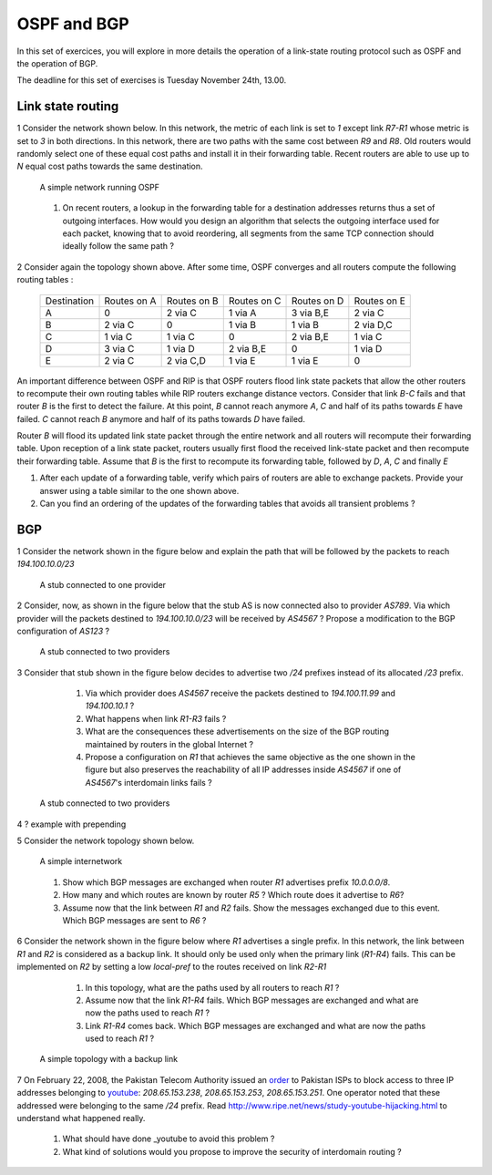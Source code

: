 OSPF and BGP
============


In this set of exercices, you will explore in more details the operation of a link-state routing protocol such as OSPF and the operation of BGP.

The deadline for this set of exercises is Tuesday November 24th, 13.00.



Link state routing
------------------

1 Consider the network shown below. In this network, the metric of each link is set to `1` except link `R7-R1` whose metric is set to `3` in both directions. In this network, there are two paths with the same cost between `R9` and `R8`. Old routers would randomly select one of these equal cost paths and install it in their forwarding table. Recent routers are able to use up to `N` equal cost paths towards the same destination. 

 .. figure:: fig/BGP-figs-010-c.png
    :align: center
    :scale: 70
   
    A simple network running OSPF

 #. On recent routers, a lookup in the forwarding table for a destination addresses returns thus a set of outgoing interfaces. How would you design an algorithm that selects the outgoing interface used for each packet, knowing that to avoid reordering, all segments from the same TCP connection should ideally follow the same path ? 

2 Consider again the topology shown above. After some time, OSPF converges and all routers compute the following routing tables :

 ===========  ========  =========  =========  =========  =========
 Destination   Routes   Routes     Routes     Routes   	 Routes  
 	       on A     on B       on C       on D     	 on E
 -----------  --------  ---------  ---------  ---------  ---------
 A             0        2 via C    1 via A    3 via B,E  2 via C
 B 	       2 via C  0     	   1 via B    1 via B    2 via D,C
 C             1 via C  1 via C	   0          2 via B,E  1 via C
 D             3 via C  1 via D	   2 via B,E  0 	 1 via D
 E             2 via C  2 via C,D  1 via E    1 via E    0
 ===========  ========  =========  =========  =========  =========

An important difference between OSPF and RIP is that OSPF routers flood link state packets that allow the other routers to recompute their own routing tables while RIP routers exchange distance vectors. Consider that link `B-C` fails and that router `B` is the first to detect the failure. At this point, `B` cannot reach anymore `A`, `C` and half of its paths towards `E` have failed. `C` cannot reach `B` anymore and half of its paths towards `D` have failed.

Router `B` will flood its updated link state packet through the entire network and all routers will recompute their forwarding table. Upon reception of a link state packet, routers usually first flood the received link-state packet and then recompute their forwarding table. Assume that `B` is the first to recompute its forwarding table, followed by `D`, `A`, `C` and finally `E`

#. After each update of a forwarding table, verify which pairs of routers are able to exchange packets. Provide your answer using a table similar to the one shown above.
#. Can you find an ordering of the updates of the forwarding tables that avoids all transient problems ?

BGP
---

1 Consider the network shown in the figure below and explain the path that will be followed by the packets to reach `194.100.10.0/23`
 .. figure:: fig/BGP-figs-001-c.png
    :align: center
    :scale: 50
   
    A stub connected to one provider

2 Consider, now, as shown in the figure below that the stub AS is now connected also to provider `AS789`. Via which provider will the packets destined to `194.100.10.0/23` will be received by `AS4567` ? Propose a modification to the BGP configuration of `AS123` ?
 .. figure:: fig/BGP-figs-002-c.png
    :align: center
    :scale: 50
   
    A stub connected to two providers

3 Consider that stub shown in the figure below decides to advertise two `/24` prefixes instead of its allocated `/23` prefix. 

  #. Via which provider does `AS4567` receive the packets destined to `194.100.11.99` and `194.100.10.1` ? 
  #. What happens when link `R1-R3` fails ?
  #. What are the consequences these advertisements on the size of the BGP routing maintained by routers in the global Internet ?
  #. Propose a configuration on `R1` that achieves the same objective as the one shown in the figure but also preserves the reachability of all IP addresses inside `AS4567` if one of `AS4567`'s interdomain links fails ?

 .. figure:: fig/BGP-figs-003-c.png
    :align: center
    :scale: 50
   
    A stub connected to two providers

4 ? example with prepending

5 Consider the network topology shown below.

 .. figure:: path_explo.png
    :align: center
    :scale: 50
   
    A simple internetwork 

 #. Show which BGP messages are exchanged when router `R1` advertises prefix `10.0.0.0/8`.  
 #. How many and which routes are known by router `R5` ? Which route does it advertise to `R6`?
 #. Assume now that the link between `R1` and `R2` fails.  Show the messages exchanged due to this event.  Which BGP messages are sent to `R6` ?


6 Consider the network shown in the figure below where `R1` advertises a single prefix. In this network, the link between `R1` and `R2` is considered as a backup link. It should only be used only when the primary link (`R1-R4`) fails. This can be implemented on `R2` by setting a low `local-pref` to the routes received on link `R2-R1`

  #. In this topology, what are the paths used by all routers to reach `R1` ?
  #. Assume now that the link `R1-R4` fails. Which BGP messages are exchanged and what are now the paths used to reach `R1` ?
  #. Link `R1-R4` comes back. Which BGP messages are exchanged and what are now the paths used to reach `R1` ?

 .. figure:: fig/BGP-figs-009-c.png
    :align: center
    :scale: 50
   
    A simple topology with a backup link 


7 On February 22, 2008, the Pakistan Telecom Authority issued an `order <http://www.teeth.com.pk/blog/wp-content/uploads/2008/02/22-02-08_pta_blocking_of_websities.pdf>`_ to Pakistan ISPs to block access to three IP addresses belonging to `youtube <http://www.youtube.com>`_: `208.65.153.238`, `208.65.153.253`, `208.65.153.251`. One operator noted that these addressed were belonging to the same `/24` prefix. Read http://www.ripe.net/news/study-youtube-hijacking.html to understand what happened really.

 #. What should have done _youtube to avoid this problem ?
 #. What kind of solutions would you propose to improve the security of interdomain routing ?







